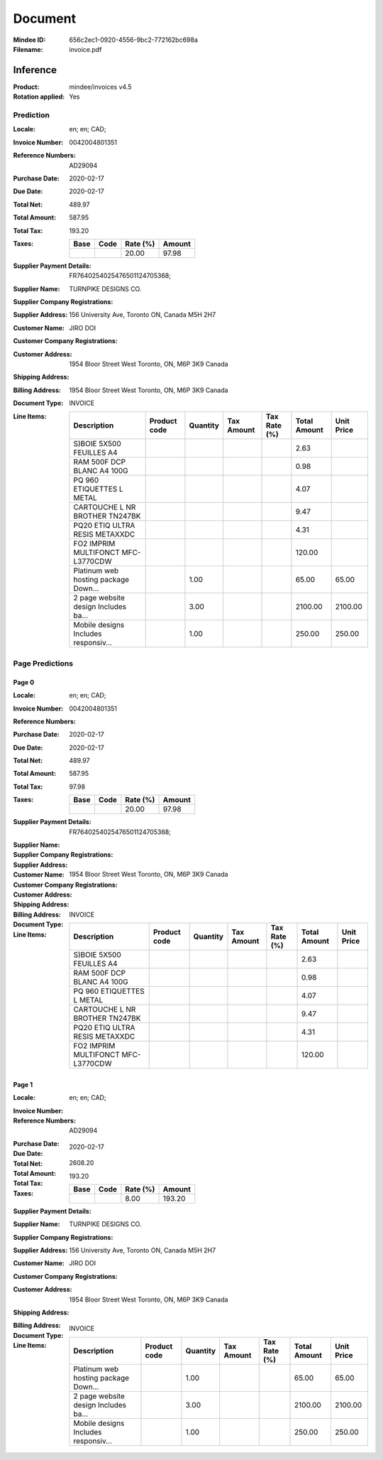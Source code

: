 ########
Document
########
:Mindee ID: 656c2ec1-0920-4556-9bc2-772162bc698a
:Filename: invoice.pdf

Inference
#########
:Product: mindee/invoices v4.5
:Rotation applied: Yes

Prediction
==========
:Locale: en; en; CAD;
:Invoice Number: 0042004801351
:Reference Numbers: AD29094
:Purchase Date: 2020-02-17
:Due Date: 2020-02-17
:Total Net: 489.97
:Total Amount: 587.95
:Total Tax: 193.20
:Taxes:
  +---------------+--------+----------+---------------+
  | Base          | Code   | Rate (%) | Amount        |
  +===============+========+==========+===============+
  |               |        | 20.00    | 97.98         |
  +---------------+--------+----------+---------------+
:Supplier Payment Details: FR7640254025476501124705368;
:Supplier Name: TURNPIKE DESIGNS CO.
:Supplier Company Registrations:
:Supplier Address: 156 University Ave, Toronto ON, Canada M5H 2H7
:Customer Name: JIRO DOI
:Customer Company Registrations:
:Customer Address: 1954 Bloor Street West Toronto, ON, M6P 3K9 Canada
:Shipping Address:
:Billing Address: 1954 Bloor Street West Toronto, ON, M6P 3K9 Canada
:Document Type: INVOICE
:Line Items:
  +--------------------------------------+--------------+----------+------------+--------------+--------------+------------+
  | Description                          | Product code | Quantity | Tax Amount | Tax Rate (%) | Total Amount | Unit Price |
  +======================================+==============+==========+============+==============+==============+============+
  | S)BOIE 5X500 FEUILLES A4             |              |          |            |              | 2.63         |            |
  +--------------------------------------+--------------+----------+------------+--------------+--------------+------------+
  | RAM 500F DCP BLANC A4 100G           |              |          |            |              | 0.98         |            |
  +--------------------------------------+--------------+----------+------------+--------------+--------------+------------+
  | PQ 960 ETIQUETTES L METAL            |              |          |            |              | 4.07         |            |
  +--------------------------------------+--------------+----------+------------+--------------+--------------+------------+
  | CARTOUCHE L NR BROTHER TN247BK       |              |          |            |              | 9.47         |            |
  +--------------------------------------+--------------+----------+------------+--------------+--------------+------------+
  | PQ20 ETIQ ULTRA RESIS METAXXDC       |              |          |            |              | 4.31         |            |
  +--------------------------------------+--------------+----------+------------+--------------+--------------+------------+
  | FO2 IMPRIM MULTIFONCT MFC-L3770CDW   |              |          |            |              | 120.00       |            |
  +--------------------------------------+--------------+----------+------------+--------------+--------------+------------+
  | Platinum web hosting package Down... |              | 1.00     |            |              | 65.00        | 65.00      |
  +--------------------------------------+--------------+----------+------------+--------------+--------------+------------+
  | 2 page website design Includes ba... |              | 3.00     |            |              | 2100.00      | 2100.00    |
  +--------------------------------------+--------------+----------+------------+--------------+--------------+------------+
  | Mobile designs Includes responsiv... |              | 1.00     |            |              | 250.00       | 250.00     |
  +--------------------------------------+--------------+----------+------------+--------------+--------------+------------+

Page Predictions
================

Page 0
------
:Locale: en; en; CAD;
:Invoice Number: 0042004801351
:Reference Numbers:
:Purchase Date: 2020-02-17
:Due Date: 2020-02-17
:Total Net: 489.97
:Total Amount: 587.95
:Total Tax: 97.98
:Taxes:
  +---------------+--------+----------+---------------+
  | Base          | Code   | Rate (%) | Amount        |
  +===============+========+==========+===============+
  |               |        | 20.00    | 97.98         |
  +---------------+--------+----------+---------------+
:Supplier Payment Details: FR7640254025476501124705368;
:Supplier Name:
:Supplier Company Registrations:
:Supplier Address:
:Customer Name:
:Customer Company Registrations:
:Customer Address:
:Shipping Address:
:Billing Address: 1954 Bloor Street West Toronto, ON, M6P 3K9 Canada
:Document Type: INVOICE
:Line Items:
  +--------------------------------------+--------------+----------+------------+--------------+--------------+------------+
  | Description                          | Product code | Quantity | Tax Amount | Tax Rate (%) | Total Amount | Unit Price |
  +======================================+==============+==========+============+==============+==============+============+
  | S)BOIE 5X500 FEUILLES A4             |              |          |            |              | 2.63         |            |
  +--------------------------------------+--------------+----------+------------+--------------+--------------+------------+
  | RAM 500F DCP BLANC A4 100G           |              |          |            |              | 0.98         |            |
  +--------------------------------------+--------------+----------+------------+--------------+--------------+------------+
  | PQ 960 ETIQUETTES L METAL            |              |          |            |              | 4.07         |            |
  +--------------------------------------+--------------+----------+------------+--------------+--------------+------------+
  | CARTOUCHE L NR BROTHER TN247BK       |              |          |            |              | 9.47         |            |
  +--------------------------------------+--------------+----------+------------+--------------+--------------+------------+
  | PQ20 ETIQ ULTRA RESIS METAXXDC       |              |          |            |              | 4.31         |            |
  +--------------------------------------+--------------+----------+------------+--------------+--------------+------------+
  | FO2 IMPRIM MULTIFONCT MFC-L3770CDW   |              |          |            |              | 120.00       |            |
  +--------------------------------------+--------------+----------+------------+--------------+--------------+------------+

Page 1
------
:Locale: en; en; CAD;
:Invoice Number:
:Reference Numbers: AD29094
:Purchase Date:
:Due Date: 2020-02-17
:Total Net:
:Total Amount: 2608.20
:Total Tax: 193.20
:Taxes:
  +---------------+--------+----------+---------------+
  | Base          | Code   | Rate (%) | Amount        |
  +===============+========+==========+===============+
  |               |        | 8.00     | 193.20        |
  +---------------+--------+----------+---------------+
:Supplier Payment Details:
:Supplier Name: TURNPIKE DESIGNS CO.
:Supplier Company Registrations:
:Supplier Address: 156 University Ave, Toronto ON, Canada M5H 2H7
:Customer Name: JIRO DOI
:Customer Company Registrations:
:Customer Address: 1954 Bloor Street West Toronto, ON, M6P 3K9 Canada
:Shipping Address:
:Billing Address:
:Document Type: INVOICE
:Line Items:
  +--------------------------------------+--------------+----------+------------+--------------+--------------+------------+
  | Description                          | Product code | Quantity | Tax Amount | Tax Rate (%) | Total Amount | Unit Price |
  +======================================+==============+==========+============+==============+==============+============+
  | Platinum web hosting package Down... |              | 1.00     |            |              | 65.00        | 65.00      |
  +--------------------------------------+--------------+----------+------------+--------------+--------------+------------+
  | 2 page website design Includes ba... |              | 3.00     |            |              | 2100.00      | 2100.00    |
  +--------------------------------------+--------------+----------+------------+--------------+--------------+------------+
  | Mobile designs Includes responsiv... |              | 1.00     |            |              | 250.00       | 250.00     |
  +--------------------------------------+--------------+----------+------------+--------------+--------------+------------+
